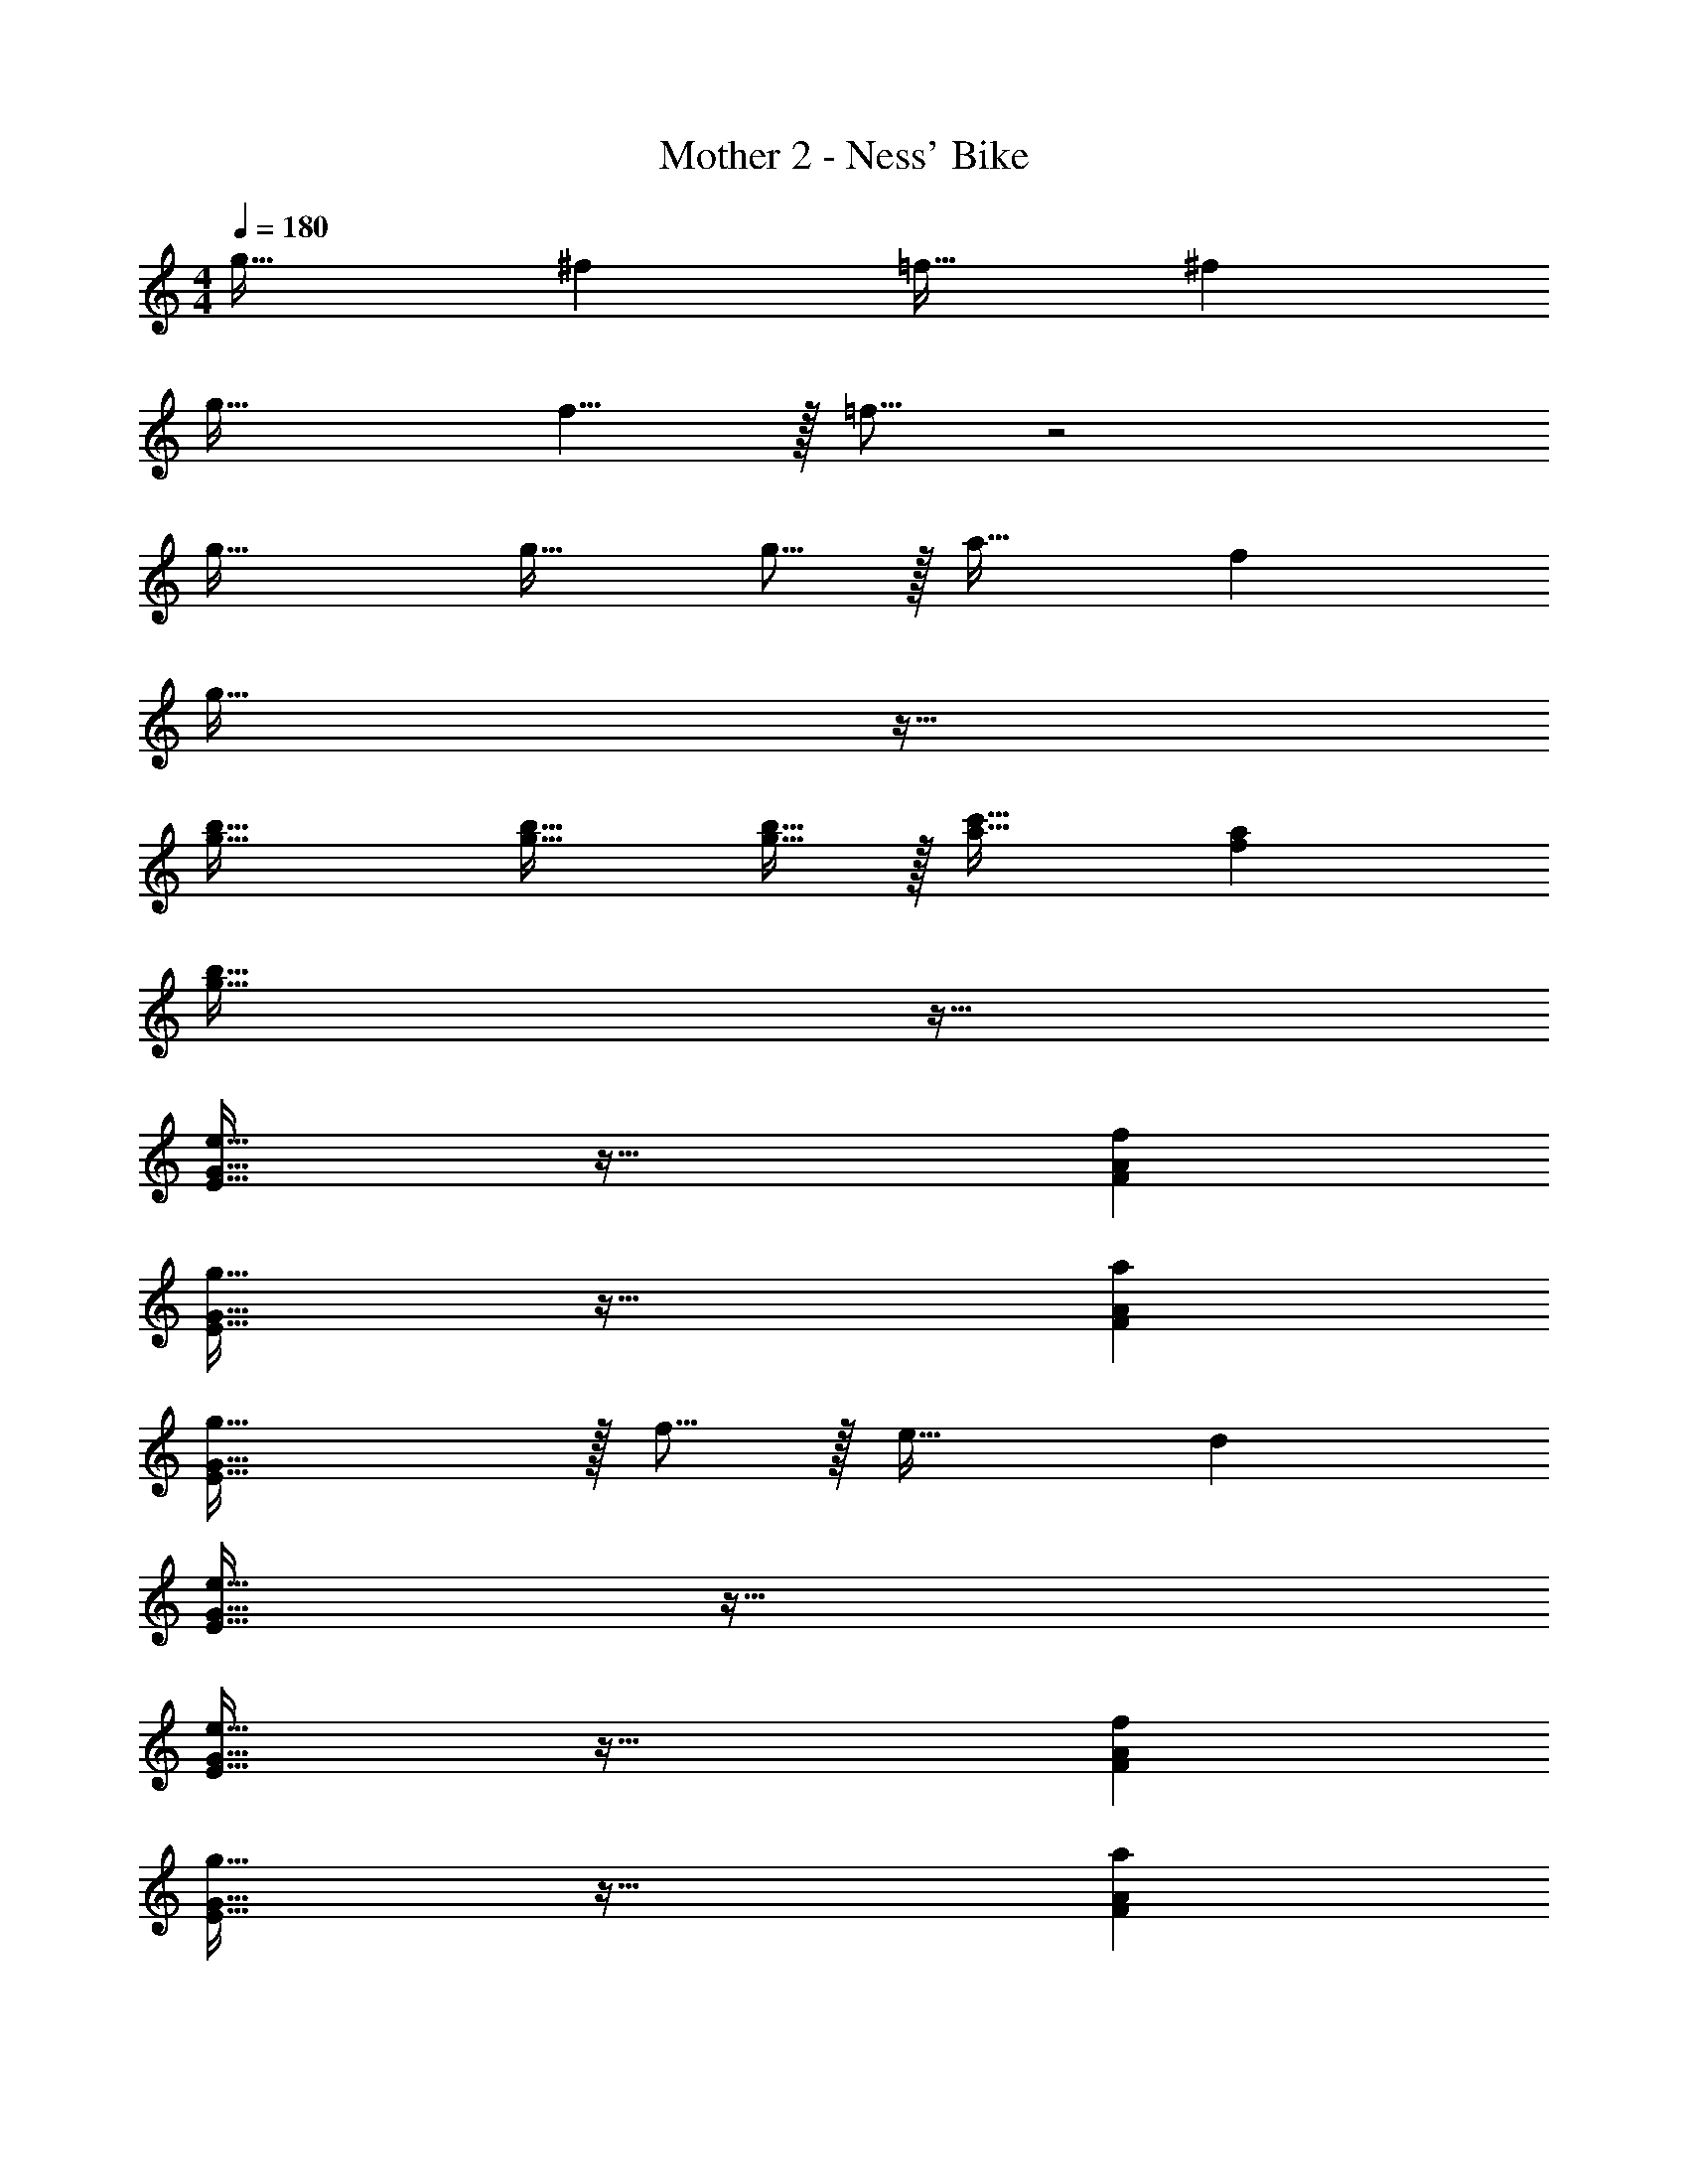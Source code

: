 X: 1
T: Mother 2 - Ness' Bike
Z: ABC Generated by Starbound Composer
L: 1/4
M: 4/4
Q: 1/4=180
K: C
g33/32 ^f =f31/32 ^f 
g33/32 f5/8 z/32 =f5/16 z2 
g33/32 g21/32 g5/16 z/32 a31/32 f 
g65/32 z63/32 
[g33/32b33/32] [g21/32b21/32] [g5/16b11/32] z/32 [a31/32c'31/32] [fa] 
[g65/32b65/32] z63/32 
[e33/32E33/32G33/32] z63/32 [fFA] 
[g33/32E33/32G33/32] z63/32 [aFA] 
[g53/32E65/32G65/32] z/32 f5/16 z/32 e31/32 d 
[E33/32G33/32e65/32] z95/32 
[e33/32E33/32G33/32] z63/32 [fFA] 
[g33/32E33/32G33/32] z63/32 [aFA] 
[^D33/32^F33/32b53/32] z21/32 a5/16 z/32 g31/32 [^fDF] 
[e65/32E65/32G65/32] z31/32 b 
[d'53/32=D65/32F65/32] z/32 c'5/16 z/32 [b31/32D31/32F31/32] [c'DF] 
[d'65/32D65/32G65/32] [g63/32D63/32G63/32] 
[e33/32E33/32G33/32] z63/32 [=f=FA] 
[g33/32E33/32G33/32] z63/32 [aFA] 
[g53/32E65/32G65/32] z/32 f5/16 z/32 e31/32 d 
[E33/32G33/32e65/32] z95/32 
[e33/32E33/32G33/32] z63/32 [fFA] 
[g33/32E33/32G33/32] z63/32 [aFA] 
[^D33/32^F33/32b53/32] z21/32 a5/16 z/32 g31/32 [^fDF] 
[e65/32E65/32G65/32] z31/32 b 
[d'53/32=D65/32F65/32] z/32 c'5/16 z/32 [b31/32D31/32F31/32] [c'DF] 
[d'65/32D65/32G65/32] [g63/32D63/32G63/32] z8 
g33/32 f =f31/32 ^f 
g33/32 f5/8 z/32 =f5/16 z2 
g33/32 g21/32 g5/16 z/32 a31/32 f 
g65/32 z63/32 
[g33/32b33/32] [g21/32b21/32] [g5/16b11/32] z/32 [a31/32c'31/32] [fa] 
[g65/32b65/32] z63/32 
[e33/32E33/32G33/32] z63/32 [f=FA] 
[g33/32E33/32G33/32] z63/32 [aFA] 
[g53/32E65/32G65/32] z/32 f5/16 z/32 e31/32 d 
[E33/32G33/32e65/32] z95/32 
[e33/32E33/32G33/32] z63/32 [fFA] 
[g33/32E33/32G33/32] z63/32 [aFA] 
[^D33/32^F33/32b53/32] z21/32 a5/16 z/32 g31/32 [^fDF] 
[e65/32E65/32G65/32] z31/32 b 
[d'53/32=D65/32F65/32] z/32 c'5/16 z/32 [b31/32D31/32F31/32] [c'DF] 
[d'65/32D65/32G65/32] [g63/32D63/32G63/32] 
[e33/32E33/32G33/32] z63/32 [=f=FA] 
[g33/32E33/32G33/32] z63/32 [aFA] 
[g53/32E65/32G65/32] z/32 f5/16 z/32 e31/32 d 
[E33/32G33/32e65/32] z95/32 
[e33/32E33/32G33/32] z63/32 [fFA] 
[g33/32E33/32G33/32] z63/32 [aFA] 
[^D33/32^F33/32b53/32] z21/32 a5/16 z/32 g31/32 [^fDF] 
[e65/32E65/32G65/32] z31/32 b 
[d'53/32=D65/32F65/32] z/32 c'5/16 z/32 [b31/32D31/32F31/32] [c'DF] 
[d'65/32D65/32G65/32] [g63/32D63/32G63/32] 
